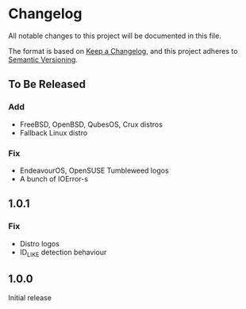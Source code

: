 * Changelog

All notable changes to this project will be documented in this file.

The format is based on [[https://keepachangelog.com/en/1.0.0/][Keep a Changelog]], and this project adheres to [[https://semver.org/spec/v2.0.0.html][Semantic Versioning]].

** To Be Released
*** Add
- FreeBSD, OpenBSD, QubesOS, Crux distros
- Fallback Linux distro
*** Fix
- EndeavourOS, OpenSUSE Tumbleweed logos
- A bunch of IOError-s

** 1.0.1
*** Fix
- Distro logos
- ID_LIKE detection behaviour

** 1.0.0
Initial release
